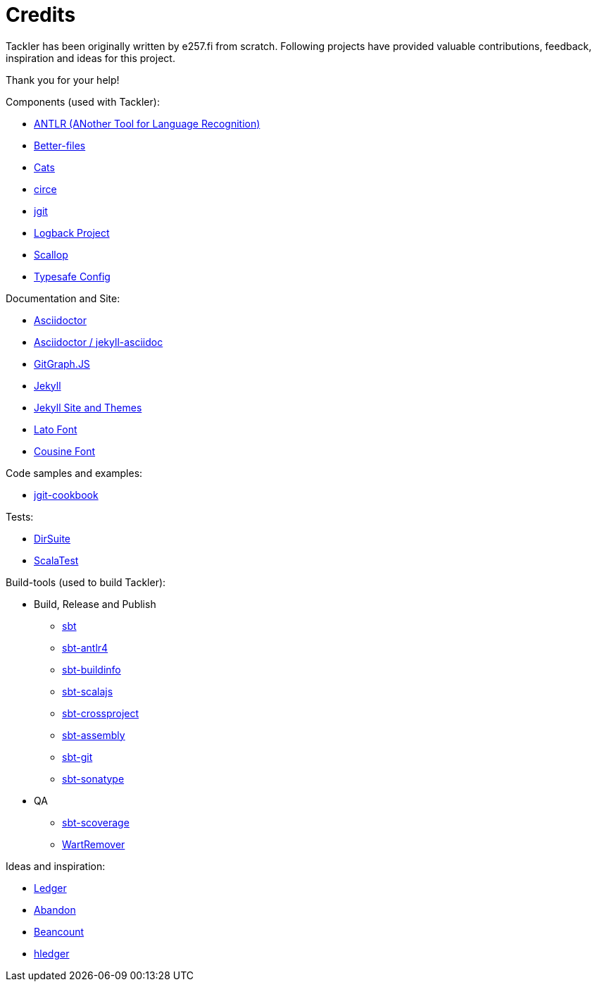 = Credits
:page-date: 2019-03-29 00:00:00 Z
:page-last_modified_at: 2019-03-29 00:00:00 Z


Tackler has been originally written by e257.fi from scratch.
Following projects have provided valuable contributions,
feedback, inspiration and ideas for this project. 

Thank you for your help!

Components (used with Tackler):

 * link:http://www.antlr.org/[ANTLR (ANother Tool for Language Recognition)]
 * link:https://github.com/pathikrit/better-files[Better-files]
 * link:http://typelevel.org/cats/[Cats]
 * link:https://circe.github.io/circe/[circe]
 * link:http://www.eclipse.org/jgit/[jgit]
 * link:https://logback.qos.ch/[Logback Project]
 * link:https://github.com/scallop/scallop[Scallop]
 * link:https://github.com/typesafehub/config[Typesafe Config]

Documentation and Site:

 * link:https://asciidoctor.org/[Asciidoctor]
 * link:https://github.com/asciidoctor/jekyll-asciidoc[Asciidoctor / jekyll-asciidoc]
 * link:http://gitgraphjs.com/[GitGraph.JS]
 * link:https://jekyllrb.com/[Jekyll]
 * link:https://github.com/jekyll/jekyll/tree/master/docs[Jekyll Site and Themes]
 * link:http://www.latofonts.com/[Lato Font]
 * link:https://fonts.google.com/specimen/Cousine[Cousine Font]

Code samples and examples:

 * link:https://github.com/centic9/jgit-cookbook[jgit-cookbook]

Tests:

 * link:https://gitlab.com/e257/testing/dirsuite[DirSuite]
 * link:http://www.scalatest.org/[ScalaTest]

Build-tools (used to build Tackler):

 * Build, Release and Publish
 ** link:http://www.scala-sbt.org/[sbt]
 ** link:https://github.com/ihji/sbt-antlr4[sbt-antlr4]
 ** link:https://github.com/sbt/sbt-buildinfo[sbt-buildinfo]
 ** link:http://www.scala-js.org/[sbt-scalajs]
 ** link:https://github.com/portable-scala/sbt-crossproject[sbt-crossproject]
 ** link:https://github.com/sbt/sbt-assembly[sbt-assembly]
 ** link:https://github.com/sbt/sbt-git[sbt-git]
 ** link:https://github.com/xerial/sbt-sonatype[sbt-sonatype] 
 * QA
 ** link:https://github.com/scoverage/sbt-scoverage[sbt-scoverage]
 ** link:https://github.com/wartremover/wartremover[WartRemover]


Ideas and inspiration:

 * link:http://ledger-cli.org/[Ledger]
 * link:https://github.com/hrj/abandon[Abandon]
 * link:http://furius.ca/beancount/[Beancount]
 * link:http://hledger.org/[hledger]


